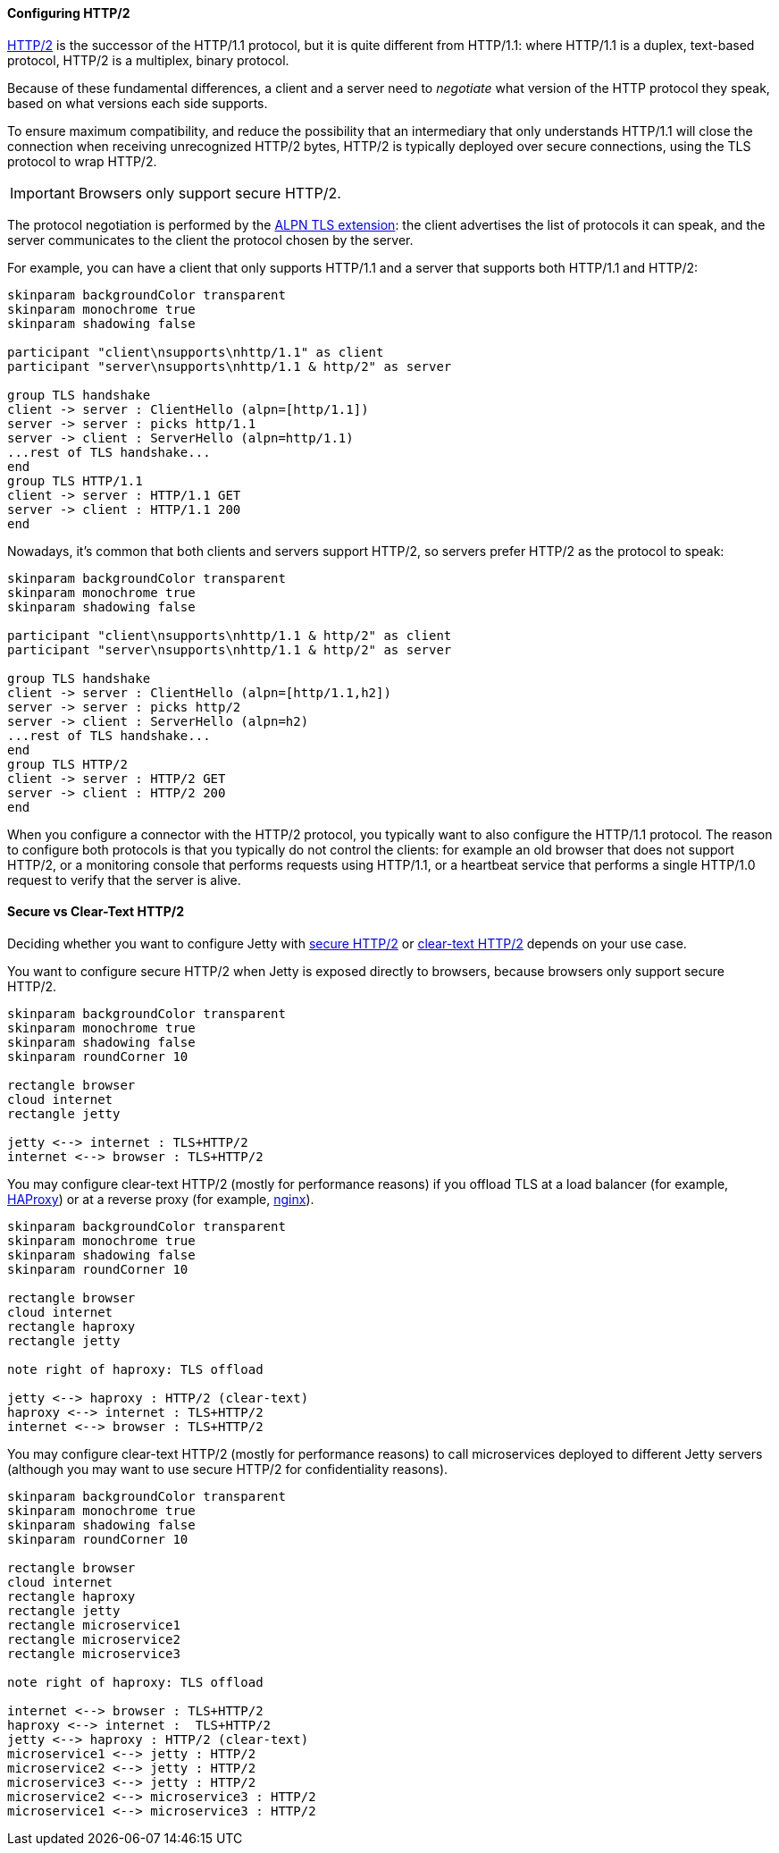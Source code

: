 //
// ========================================================================
// Copyright (c) 1995-2021 Mort Bay Consulting Pty Ltd and others.
//
// This program and the accompanying materials are made available under the
// terms of the Eclipse Public License v. 2.0 which is available at
// https://www.eclipse.org/legal/epl-2.0, or the Apache License, Version 2.0
// which is available at https://www.apache.org/licenses/LICENSE-2.0.
//
// SPDX-License-Identifier: EPL-2.0 OR Apache-2.0
// ========================================================================
//

[[og-protocols-http2]]
==== Configuring HTTP/2

link:https://tools.ietf.org/html/rfc7540[HTTP/2] is the successor of the HTTP/1.1 protocol, but it is quite different from HTTP/1.1: where HTTP/1.1 is a duplex, text-based protocol, HTTP/2 is a multiplex, binary protocol.

Because of these fundamental differences, a client and a server need to _negotiate_ what version of the HTTP protocol they speak, based on what versions each side supports.

To ensure maximum compatibility, and reduce the possibility that an intermediary that only understands HTTP/1.1 will close the connection when receiving unrecognized HTTP/2 bytes, HTTP/2 is typically deployed over secure connections, using the TLS protocol to wrap HTTP/2.

IMPORTANT: Browsers only support secure HTTP/2.

The protocol negotiation is performed by the link:https://tools.ietf.org/html/rfc7301[ALPN TLS extension]: the client advertises the list of protocols it can speak, and the server communicates to the client the protocol chosen by the server.

For example, you can have a client that only supports HTTP/1.1 and a server that supports both HTTP/1.1 and HTTP/2:

[plantuml]
----
skinparam backgroundColor transparent
skinparam monochrome true
skinparam shadowing false

participant "client\nsupports\nhttp/1.1" as client
participant "server\nsupports\nhttp/1.1 & http/2" as server

group TLS handshake
client -> server : ClientHello (alpn=[http/1.1])
server -> server : picks http/1.1
server -> client : ServerHello (alpn=http/1.1)
...rest of TLS handshake...
end
group TLS HTTP/1.1
client -> server : HTTP/1.1 GET
server -> client : HTTP/1.1 200
end
----

Nowadays, it's common that both clients and servers support HTTP/2, so servers prefer HTTP/2 as the protocol to speak:

[plantuml]
----
skinparam backgroundColor transparent
skinparam monochrome true
skinparam shadowing false

participant "client\nsupports\nhttp/1.1 & http/2" as client
participant "server\nsupports\nhttp/1.1 & http/2" as server

group TLS handshake
client -> server : ClientHello (alpn=[http/1.1,h2])
server -> server : picks http/2
server -> client : ServerHello (alpn=h2)
...rest of TLS handshake...
end
group TLS HTTP/2
client -> server : HTTP/2 GET
server -> client : HTTP/2 200
end
----

When you configure a connector with the HTTP/2 protocol, you typically want to also configure the HTTP/1.1 protocol.
The reason to configure both protocols is that you typically do not control the clients: for example an old browser that does not support HTTP/2, or a monitoring console that performs requests using HTTP/1.1, or a heartbeat service that performs a single HTTP/1.0 request to verify that the server is alive.

==== Secure vs Clear-Text HTTP/2

Deciding whether you want to configure Jetty with xref:og-protocols-http2s[secure HTTP/2] or xref:og-protocols-http2c[clear-text HTTP/2] depends on your use case.

You want to configure secure HTTP/2 when Jetty is exposed directly to browsers, because browsers only support secure HTTP/2.

[plantuml]
----
skinparam backgroundColor transparent
skinparam monochrome true
skinparam shadowing false
skinparam roundCorner 10

rectangle browser
cloud internet
rectangle jetty

jetty <--> internet : TLS+HTTP/2
internet <--> browser : TLS+HTTP/2
----

You may configure clear-text HTTP/2 (mostly for performance reasons) if you offload TLS at a load balancer (for example, link:https://haproxy.org/[HAProxy]) or at a reverse proxy (for example, link:https://nginx.org/[nginx]).

[plantuml]
----
skinparam backgroundColor transparent
skinparam monochrome true
skinparam shadowing false
skinparam roundCorner 10

rectangle browser
cloud internet
rectangle haproxy
rectangle jetty

note right of haproxy: TLS offload

jetty <--> haproxy : HTTP/2 (clear-text)
haproxy <--> internet : TLS+HTTP/2
internet <--> browser : TLS+HTTP/2
----

You may configure clear-text HTTP/2 (mostly for performance reasons) to call microservices deployed to different Jetty servers (although you may want to use secure HTTP/2 for confidentiality reasons).

[plantuml]
----
skinparam backgroundColor transparent
skinparam monochrome true
skinparam shadowing false
skinparam roundCorner 10

rectangle browser
cloud internet
rectangle haproxy
rectangle jetty
rectangle microservice1
rectangle microservice2
rectangle microservice3

note right of haproxy: TLS offload

internet <--> browser : TLS+HTTP/2
haproxy <--> internet :  TLS+HTTP/2
jetty <--> haproxy : HTTP/2 (clear-text)
microservice1 <--> jetty : HTTP/2
microservice2 <--> jetty : HTTP/2
microservice3 <--> jetty : HTTP/2
microservice2 <--> microservice3 : HTTP/2
microservice1 <--> microservice3 : HTTP/2
----
